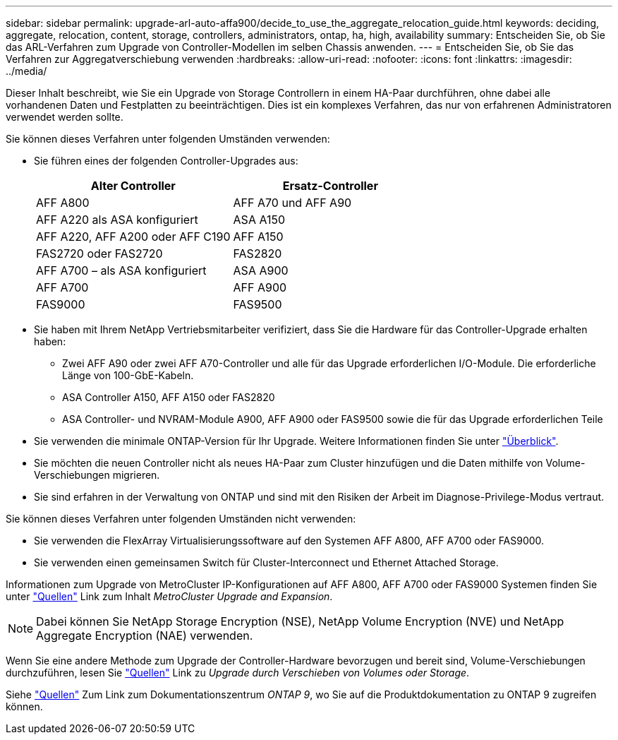 ---
sidebar: sidebar 
permalink: upgrade-arl-auto-affa900/decide_to_use_the_aggregate_relocation_guide.html 
keywords: deciding, aggregate, relocation, content, storage, controllers, administrators, ontap, ha, high, availability 
summary: Entscheiden Sie, ob Sie das ARL-Verfahren zum Upgrade von Controller-Modellen im selben Chassis anwenden. 
---
= Entscheiden Sie, ob Sie das Verfahren zur Aggregatverschiebung verwenden
:hardbreaks:
:allow-uri-read: 
:nofooter: 
:icons: font
:linkattrs: 
:imagesdir: ../media/


[role="lead"]
Dieser Inhalt beschreibt, wie Sie ein Upgrade von Storage Controllern in einem HA-Paar durchführen, ohne dabei alle vorhandenen Daten und Festplatten zu beeinträchtigen. Dies ist ein komplexes Verfahren, das nur von erfahrenen Administratoren verwendet werden sollte.

Sie können dieses Verfahren unter folgenden Umständen verwenden:

* Sie führen eines der folgenden Controller-Upgrades aus:
+
[cols="50,50"]
|===
| Alter Controller | Ersatz-Controller 


| AFF A800 | AFF A70 und AFF A90 


| AFF A220 als ASA konfiguriert | ASA A150 


| AFF A220, AFF A200 oder AFF C190 | AFF A150 


| FAS2720 oder FAS2720 | FAS2820 


| AFF A700 – als ASA konfiguriert | ASA A900 


| AFF A700 | AFF A900 


| FAS9000 | FAS9500 
|===
* Sie haben mit Ihrem NetApp Vertriebsmitarbeiter verifiziert, dass Sie die Hardware für das Controller-Upgrade erhalten haben:
+
** Zwei AFF A90 oder zwei AFF A70-Controller und alle für das Upgrade erforderlichen I/O-Module. Die erforderliche Länge von 100-GbE-Kabeln.
** ASA Controller A150, AFF A150 oder FAS2820
** ASA Controller- und NVRAM-Module A900, AFF A900 oder FAS9500 sowie die für das Upgrade erforderlichen Teile


* Sie verwenden die minimale ONTAP-Version für Ihr Upgrade. Weitere Informationen finden Sie unter link:index.html["Überblick"].
* Sie möchten die neuen Controller nicht als neues HA-Paar zum Cluster hinzufügen und die Daten mithilfe von Volume-Verschiebungen migrieren.
* Sie sind erfahren in der Verwaltung von ONTAP und sind mit den Risiken der Arbeit im Diagnose-Privilege-Modus vertraut.


Sie können dieses Verfahren unter folgenden Umständen nicht verwenden:

* Sie verwenden die FlexArray Virtualisierungssoftware auf den Systemen AFF A800, AFF A700 oder FAS9000.
* Sie verwenden einen gemeinsamen Switch für Cluster-Interconnect und Ethernet Attached Storage.


Informationen zum Upgrade von MetroCluster IP-Konfigurationen auf AFF A800, AFF A700 oder FAS9000 Systemen finden Sie unter link:other_references.html["Quellen"] Link zum Inhalt _MetroCluster Upgrade and Expansion_.


NOTE: Dabei können Sie NetApp Storage Encryption (NSE), NetApp Volume Encryption (NVE) und NetApp Aggregate Encryption (NAE) verwenden.

Wenn Sie eine andere Methode zum Upgrade der Controller-Hardware bevorzugen und bereit sind, Volume-Verschiebungen durchzuführen, lesen Sie link:other_references.html["Quellen"] Link zu _Upgrade durch Verschieben von Volumes oder Storage_.

Siehe link:other_references.html["Quellen"] Zum Link zum Dokumentationszentrum _ONTAP 9_, wo Sie auf die Produktdokumentation zu ONTAP 9 zugreifen können.
